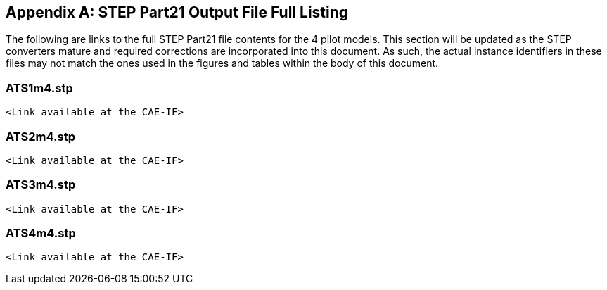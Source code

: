 [[annexB]]
[appendix,obligation=informative]
== STEP Part21 Output File Full Listing

The following are links to the full STEP Part21 file contents for the 4 pilot
models. This section will be updated as the STEP converters mature and required
corrections are incorporated into this document. As such, the actual instance
identifiers in these files may not match the ones used in the figures and tables
within the body of this document.

[[cls-9.1]]
=== ATS1m4.stp

[source%unnumbered]
----
<Link available at the CAE-IF>
----

[[cls-9.2]]
=== ATS2m4.stp

[source%unnumbered]
----
<Link available at the CAE-IF>
----

[[cls-9.3]]
=== ATS3m4.stp

[source%unnumbered]
----
<Link available at the CAE-IF>
----

[[cls-9.4]]
=== ATS4m4.stp

[source%unnumbered]
----
<Link available at the CAE-IF>
----
